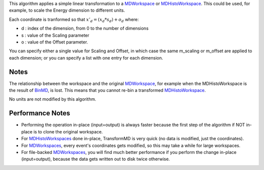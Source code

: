 This algorithm applies a simple linear transformation to a
`MDWorkspace <MDWorkspace>`__ or
`MDHistoWorkspace <MDHistoWorkspace>`__. This could be used, for
example, to scale the Energy dimension to different units.

Each coordinate is tranformed so that :math:`x'_d = (x_d * s_d) + o_d`
where:

-  d : index of the dimension, from 0 to the number of dimensions
-  s : value of the Scaling parameter
-  o : value of the Offset parameter.

You can specify either a single value for Scaling and Offset, in which
case the same m\_scaling or m\_offset are applied to each dimension; or
you can specify a list with one entry for each dimension.

Notes
^^^^^

The relationship between the workspace and the original
`MDWorkspace <MDWorkspace>`__, for example when the MDHistoWorkspace is
the result of `BinMD <BinMD>`__, is lost. This means that you cannot
re-bin a transformed `MDHistoWorkspace <MDHistoWorkspace>`__.

No units are not modified by this algorithm.

Performance Notes
^^^^^^^^^^^^^^^^^

-  Performing the operation in-place (input=output) is always faster
   because the first step of the algorithm if NOT in-place is to clone
   the original workspace.
-  For `MDHistoWorkspaces <MDHistoWorkspace>`__ done in-place,
   TransformMD is very quick (no data is modified, just the
   coordinates).
-  For `MDWorkspaces <MDWorkspace>`__, every event's coordinates gets
   modified, so this may take a while for large workspaces.
-  For file-backed `MDWorkspaces <MDWorkspace>`__, you will find much
   better performance if you perform the change in-place (input=output),
   because the data gets written out to disk twice otherwise.

